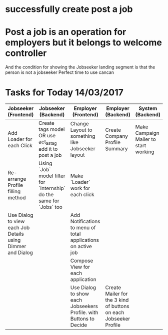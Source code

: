 * successfully create post a  job


* Post a job is an operation for employers but it belongs to welcome controller 
  And the condition for showing the Jobseeker landing segment is that the person is not a jobseeker
  Perfect time to use cancan
  
* Tasks for Today 14/03/2017 

| Jobseeker (Frontend)                                        | Jobseeker (Backend)                                                  | Employer (Frontend)                                                | Employer (Backend)                                                | System (Backend)                      | System (Frontend) |
|-------------------------------------------------------------+----------------------------------------------------------------------+--------------------------------------------------------------------+-------------------------------------------------------------------+---------------------------------------+-------------------|
| Add Loader for each Click                                   | Create tags model OR use act_as_tag add it to post a job             | Change Layout to something like Jobseeker layout                   | Create Company Profile Summary                                    | Make Campaign Mailer to start working |                   |
| Re-arrange Profile filling method                           | Using `Job` model filter for `Internship` do the same for `Jobs` too | Make `Loader` work for each click                                  |                                                                   |                                       |                   |
| Use Dialog to view each Job Details using Dimmer and Dialog |                                                                      | Add Notifications to menu of total applications on active job      |                                                                   |                                       |                   |
|                                                             |                                                                      | Compose View for each application                                  |                                                                   |                                       |                   |
|                                                             |                                                                      | Use Dialog to show each Jobseekers Profile. with Buttons to Decide | Create Mailer for the 3 kind of buttons on each Jobseeker Profile |                                       |                   |





